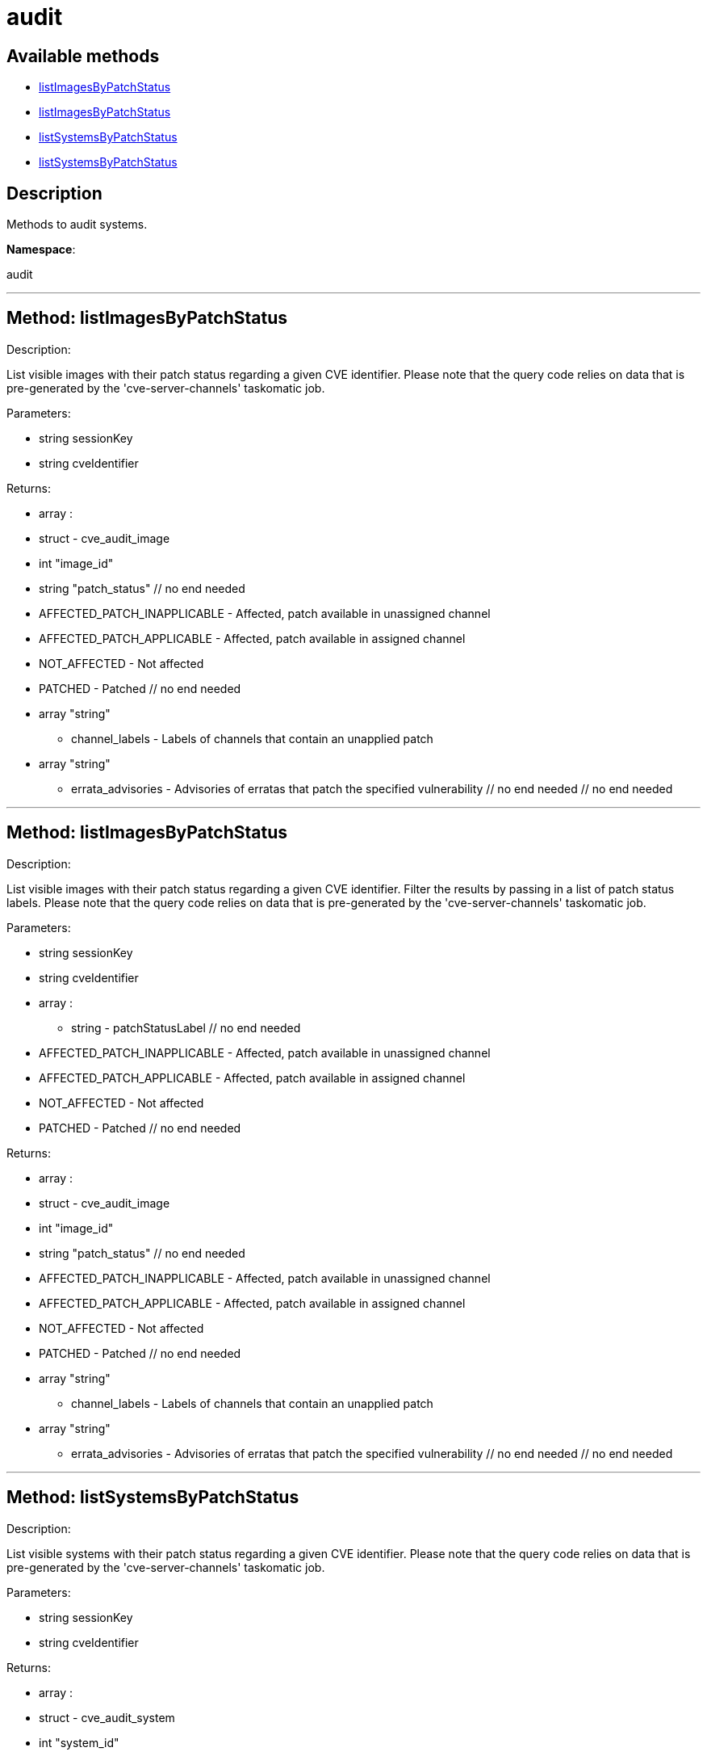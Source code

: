 [#apidoc-audit]
= audit


== Available methods

* <<apidoc-audit-listImagesByPatchStatus,listImagesByPatchStatus>>
* <<apidoc-audit-listImagesByPatchStatus,listImagesByPatchStatus>>
* <<apidoc-audit-listSystemsByPatchStatus,listSystemsByPatchStatus>>
* <<apidoc-audit-listSystemsByPatchStatus,listSystemsByPatchStatus>>

== Description

Methods to audit systems.

*Namespace*:

audit

'''


[#apidoc-audit-listImagesByPatchStatus]
== Method: listImagesByPatchStatus 

Description:

List visible images with their patch status regarding a given CVE
 identifier. Please note that the query code relies on data that is pre-generated
 by the 'cve-server-channels' taskomatic job.




Parameters:

  * [.string]#string#  sessionKey
 
* [.string]#string#  cveIdentifier
 

Returns:

* [.array]#array# :
 * [.struct]#struct#  - cve_audit_image
     * [.int]#int#  "image_id"
     * [.string]#string#  "patch_status"
         // no end needed
             * AFFECTED_PATCH_INAPPLICABLE - Affected, patch available in unassigned channel
             * AFFECTED_PATCH_APPLICABLE - Affected, patch available in assigned channel
             * NOT_AFFECTED - Not affected
             * PATCHED - Patched
         // no end needed
     * [.array]#array#  "string"
** channel_labels - Labels of channels that contain an unapplied patch
     * [.array]#array#  "string"
** errata_advisories - Advisories of erratas that patch the specified vulnerability
 // no end needed
  // no end needed
 


'''


[#apidoc-audit-listImagesByPatchStatus]
== Method: listImagesByPatchStatus 

Description:

List visible images with their patch status regarding a given CVE
 identifier. Filter the results by passing in a list of patch status labels.
 Please note that the query code relies on data that is pre-generated by the
 'cve-server-channels' taskomatic job.




Parameters:

  * [.string]#string#  sessionKey
 
* [.string]#string#  cveIdentifier
 
* [.array]#array# :
** string - patchStatusLabel
  // no end needed
      * AFFECTED_PATCH_INAPPLICABLE - Affected, patch available in unassigned channel
      * AFFECTED_PATCH_APPLICABLE - Affected, patch available in assigned channel
      * NOT_AFFECTED - Not affected
      * PATCHED - Patched
  // no end needed
 

Returns:

* [.array]#array# :
 * [.struct]#struct#  - cve_audit_image
     * [.int]#int#  "image_id"
     * [.string]#string#  "patch_status"
         // no end needed
             * AFFECTED_PATCH_INAPPLICABLE - Affected, patch available in unassigned channel
             * AFFECTED_PATCH_APPLICABLE - Affected, patch available in assigned channel
             * NOT_AFFECTED - Not affected
             * PATCHED - Patched
         // no end needed
     * [.array]#array#  "string"
** channel_labels - Labels of channels that contain an unapplied patch
     * [.array]#array#  "string"
** errata_advisories - Advisories of erratas that patch the specified vulnerability
 // no end needed
  // no end needed
 


'''


[#apidoc-audit-listSystemsByPatchStatus]
== Method: listSystemsByPatchStatus 

Description:

List visible systems with their patch status regarding a given CVE
 identifier. Please note that the query code relies on data that is pre-generated
 by the 'cve-server-channels' taskomatic job.




Parameters:

  * [.string]#string#  sessionKey
 
* [.string]#string#  cveIdentifier
 

Returns:

* [.array]#array# :
 * [.struct]#struct#  - cve_audit_system
     * [.int]#int#  "system_id"
     * [.string]#string#  "patch_status"
         // no end needed
             * AFFECTED_PATCH_INAPPLICABLE - Affected, patch available in unassigned channel
             * AFFECTED_PATCH_APPLICABLE - Affected, patch available in assigned channel
             * NOT_AFFECTED - Not affected
             * PATCHED - Patched
         // no end needed
     * [.array]#array#  "string"
** channel_labels - Labels of channels that contain an unapplied patch
     * [.array]#array#  "string"
** errata_advisories - Advisories of erratas that patch the specified vulnerability
 // no end needed
  // no end needed
 


'''


[#apidoc-audit-listSystemsByPatchStatus]
== Method: listSystemsByPatchStatus 

Description:

List visible systems with their patch status regarding a given CVE
 identifier. Filter the results by passing in a list of patch status labels.
 Please note that the query code relies on data that is pre-generated by the
 'cve-server-channels' taskomatic job.




Parameters:

  * [.string]#string#  sessionKey
 
* [.string]#string#  cveIdentifier
 
* [.array]#array# :
** string - patchStatusLabel
  // no end needed
      * AFFECTED_PATCH_INAPPLICABLE - Affected, patch available in unassigned channel
      * AFFECTED_PATCH_APPLICABLE - Affected, patch available in assigned channel
      * NOT_AFFECTED - Not affected
      * PATCHED - Patched
  // no end needed
 

Returns:

* [.array]#array# :
 * [.struct]#struct#  - cve_audit_system
     * [.int]#int#  "system_id"
     * [.string]#string#  "patch_status"
         // no end needed
             * AFFECTED_PATCH_INAPPLICABLE - Affected, patch available in unassigned channel
             * AFFECTED_PATCH_APPLICABLE - Affected, patch available in assigned channel
             * NOT_AFFECTED - Not affected
             * PATCHED - Patched
         // no end needed
     * [.array]#array#  "string"
** channel_labels - Labels of channels that contain an unapplied patch
     * [.array]#array#  "string"
** errata_advisories - Advisories of erratas that patch the specified vulnerability
 // no end needed
  // no end needed
 


'''

